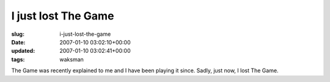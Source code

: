 I just lost The Game
====================

:slug: i-just-lost-the-game
:date: 2007-01-10 03:02:10+00:00
:updated: 2007-01-10 03:02:41+00:00
:tags: waksman

The Game was recently explained to me and I have been playing it since.
Sadly, just now, I lost The Game.
